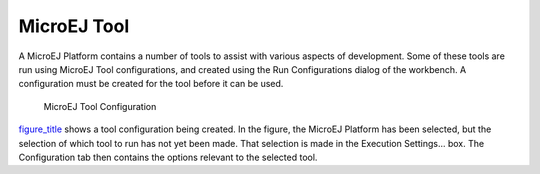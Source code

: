 .. _MicroEJToolsSection:

MicroEJ Tool
============

A MicroEJ Platform contains a number of tools to assist with various
aspects of development. Some of these tools are run using MicroEJ Tool
configurations, and created using the Run Configurations dialog of the
workbench. A configuration must be created for the tool before it can be
used.

.. figure:: concepts/launches/images/tool-launch.png
   :alt: MicroEJ Tool Configuration
   :width: 80.0%

   MicroEJ Tool Configuration

`figure_title <#build_run_microej_tool>`__ shows a tool configuration
being created. In the figure, the MicroEJ Platform has been selected,
but the selection of which tool to run has not yet been made. That
selection is made in the Execution Settings... box. The Configuration
tab then contains the options relevant to the selected tool.
